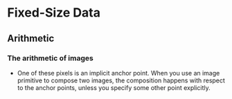 # Life is awesome in the United Arab Emirates.
* Fixed-Size Data

** Arithmetic
   

*** The arithmetic of images
    - One of these pixels is an implicit anchor point. When you use an
      image primitive to compose two images, the composition happens
      with respect to the anchor points, unless you specify some other
      point explicitly.
